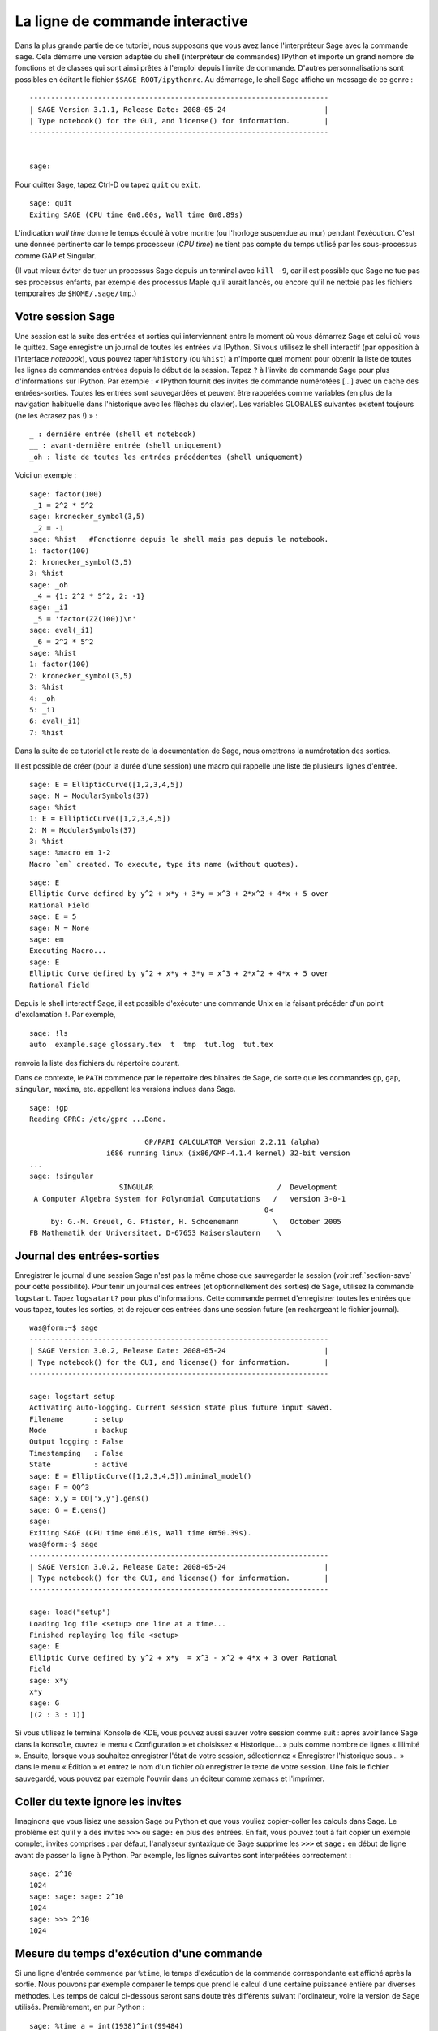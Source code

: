.. _chapter-interactive_shell:

********************************
La ligne de commande interactive
********************************

Dans la plus grande partie de ce tutoriel, nous supposons que vous avez
lancé l'interpréteur Sage avec la commande ``sage``. Cela démarre une
version adaptée du shell (interpréteur de commandes) IPython et importe
un grand nombre de fonctions et de classes qui sont ainsi prêtes à
l'emploi depuis l'invite de commande. D'autres personnalisations sont
possibles en éditant le fichier ``$SAGE_ROOT/ipythonrc``. Au démarrage,
le shell Sage affiche un message de ce genre :

.. skip

::

    ----------------------------------------------------------------------
    | SAGE Version 3.1.1, Release Date: 2008-05-24                       |
    | Type notebook() for the GUI, and license() for information.        |
    ----------------------------------------------------------------------


    sage:

Pour quitter Sage, tapez Ctrl-D ou tapez ``quit`` ou ``exit``.

.. skip

::

    sage: quit
    Exiting SAGE (CPU time 0m0.00s, Wall time 0m0.89s)

L'indication *wall time* donne le temps écoulé à votre montre (ou
l'horloge suspendue au mur) pendant l'exécution. C'est une donnée
pertinente car le temps processeur (*CPU time*) ne tient pas compte du
temps utilisé par les sous-processus comme GAP et Singular.

(Il vaut mieux éviter de tuer un processus Sage depuis un terminal avec
``kill -9``, car il est possible que Sage ne tue pas ses processus
enfants, par exemple des processus Maple qu'il aurait lancés, ou encore
qu'il ne nettoie pas les fichiers temporaires de
``$HOME/.sage/tmp``.)

Votre session Sage
==================

Une session est la suite des entrées et sorties qui interviennent entre
le moment où vous démarrez Sage et celui où vous le quittez. Sage
enregistre un journal de toutes les entrées via IPython. Si vous
utilisez le shell interactif (par opposition à l'interface *notebook*),
vous pouvez taper ``%history`` (ou ``%hist``) à n'importe
quel moment pour obtenir la
liste de toutes les lignes de commandes entrées depuis le début de la
session. Tapez ``?`` à l'invite de commande Sage pour plus
d'informations sur IPython. Par exemple : « IPython fournit des invites
de commande numérotées [...] avec un cache des entrées-sorties. Toutes
les entrées sont sauvegardées et peuvent être rappelées comme variables
(en plus de la navigation habituelle dans l'historique avec les flèches
du clavier). Les variables GLOBALES suivantes existent toujours (ne les
écrasez pas !) » :

::

      _ : dernière entrée (shell et notebook)
      __ : avant-dernière entrée (shell uniquement)
      _oh : liste de toutes les entrées précédentes (shell uniquement)

Voici un exemple :

.. skip

::

    sage: factor(100)
     _1 = 2^2 * 5^2
    sage: kronecker_symbol(3,5)
     _2 = -1
    sage: %hist   #Fonctionne depuis le shell mais pas depuis le notebook.
    1: factor(100)
    2: kronecker_symbol(3,5)
    3: %hist
    sage: _oh
     _4 = {1: 2^2 * 5^2, 2: -1}
    sage: _i1
     _5 = 'factor(ZZ(100))\n'
    sage: eval(_i1)
     _6 = 2^2 * 5^2
    sage: %hist
    1: factor(100)
    2: kronecker_symbol(3,5)
    3: %hist
    4: _oh
    5: _i1
    6: eval(_i1)
    7: %hist

Dans la suite de ce tutorial et le reste de la documentation de Sage,
nous omettrons la numérotation des sorties.

Il est possible de créer (pour la durée d'une session) une macro qui
rappelle une liste de plusieurs lignes d'entrée.

.. skip

::

    sage: E = EllipticCurve([1,2,3,4,5])
    sage: M = ModularSymbols(37)
    sage: %hist
    1: E = EllipticCurve([1,2,3,4,5])
    2: M = ModularSymbols(37)
    3: %hist
    sage: %macro em 1-2
    Macro `em` created. To execute, type its name (without quotes).


.. skip

::

    sage: E
    Elliptic Curve defined by y^2 + x*y + 3*y = x^3 + 2*x^2 + 4*x + 5 over
    Rational Field
    sage: E = 5
    sage: M = None
    sage: em
    Executing Macro...
    sage: E
    Elliptic Curve defined by y^2 + x*y + 3*y = x^3 + 2*x^2 + 4*x + 5 over
    Rational Field

Depuis le shell interactif Sage, il est possible d'exécuter une commande
Unix en la faisant précéder d'un point d'exclamation ``!``. Par exemple,

.. skip

::

    sage: !ls
    auto  example.sage glossary.tex  t  tmp  tut.log  tut.tex

renvoie la liste des fichiers du répertoire courant.

Dans ce contexte, le ``PATH`` commence par le répertoire des binaires
de Sage, de sorte que les commandes ``gp``, ``gap``, ``singular``,
``maxima``, etc. appellent les versions inclues dans Sage.

.. skip

::

    sage: !gp
    Reading GPRC: /etc/gprc ...Done.

                               GP/PARI CALCULATOR Version 2.2.11 (alpha)
                      i686 running linux (ix86/GMP-4.1.4 kernel) 32-bit version
    ...
    sage: !singular
                         SINGULAR                             /  Development
     A Computer Algebra System for Polynomial Computations   /   version 3-0-1
                                                           0<
         by: G.-M. Greuel, G. Pfister, H. Schoenemann        \   October 2005
    FB Mathematik der Universitaet, D-67653 Kaiserslautern    \

Journal des entrées-sorties
===========================

Enregistrer le journal d'une session Sage n'est pas la même chose que
sauvegarder la session (voir :ref:`section-save` pour cette possibilité).
Pour tenir un journal des entrées (et optionnellement des sorties) de
Sage, utilisez la commande ``logstart``. Tapez ``logsatart?`` pour plus
d'informations. Cette commande permet d'enregistrer toutes les entrées que
vous tapez, toutes les sorties, et de rejouer ces entrées dans une
session future (en rechargeant le fichier journal).

.. skip

::

    was@form:~$ sage
    ----------------------------------------------------------------------
    | SAGE Version 3.0.2, Release Date: 2008-05-24                       |
    | Type notebook() for the GUI, and license() for information.        |
    ----------------------------------------------------------------------

    sage: logstart setup
    Activating auto-logging. Current session state plus future input saved.
    Filename       : setup
    Mode           : backup
    Output logging : False
    Timestamping   : False
    State          : active
    sage: E = EllipticCurve([1,2,3,4,5]).minimal_model()
    sage: F = QQ^3
    sage: x,y = QQ['x,y'].gens()
    sage: G = E.gens()
    sage:
    Exiting SAGE (CPU time 0m0.61s, Wall time 0m50.39s).
    was@form:~$ sage
    ----------------------------------------------------------------------
    | SAGE Version 3.0.2, Release Date: 2008-05-24                       |
    | Type notebook() for the GUI, and license() for information.        |
    ----------------------------------------------------------------------

    sage: load("setup")
    Loading log file <setup> one line at a time...
    Finished replaying log file <setup>
    sage: E
    Elliptic Curve defined by y^2 + x*y  = x^3 - x^2 + 4*x + 3 over Rational
    Field
    sage: x*y
    x*y
    sage: G
    [(2 : 3 : 1)]

Si vous utilisez le terminal Konsole de KDE, vous pouvez aussi sauver votre
session comme suit : après avoir lancé Sage dans la ``konsole``, ouvrez
le menu « Configuration » et choisissez « Historique... » puis comme
nombre de lignes « Illimité ». Ensuite, lorsque vous souhaitez
enregistrer l'état de votre session, sélectionnez « Enregistrer
l'historique sous... » dans le menu « Édition » et entrez le nom d'un
fichier où enregistrer le texte de votre session. Une fois le fichier
sauvegardé, vous pouvez par exemple l'ouvrir dans un éditeur comme xemacs et
l'imprimer.

Coller du texte ignore les invites
==================================

Imaginons que vous lisiez une session Sage ou Python et que vous vouliez
copier-coller les calculs dans Sage. Le problème est qu'il y a des
invites ``>>>`` ou ``sage:`` en plus des entrées. En fait, vous pouvez
tout à fait copier un exemple complet, invites comprises : par défaut,
l'analyseur syntaxique de Sage supprime les ``>>>`` et ``sage:`` en
début de ligne avant de passer la ligne à Python. Par exemple, les
lignes suivantes sont interprétées correctement :

.. skip

::

    sage: 2^10
    1024
    sage: sage: sage: 2^10
    1024
    sage: >>> 2^10
    1024

Mesure du temps d'exécution d'une commande
==========================================

Si une ligne d'entrée commence par ``%time``, le temps d'exécution de la
commande correspondante est affiché après la sortie. Nous pouvons par
exemple comparer le temps que prend le calcul d'une certaine puissance
entière par diverses méthodes. Les temps de calcul ci-dessous seront
sans doute très différents suivant l'ordinateur, voire la version de
Sage utilisés. Premièrement, en pur Python :

.. skip

::

    sage: %time a = int(1938)^int(99484)
    CPU times: user 0.66 s, sys: 0.00 s, total: 0.66 s
    Wall time: 0.66

Le calcul a pris 0.66 seconde, pendant un intervalle de *wall time* (le
temps de votre montre) lui aussi de 0.66 seconde. Si d'autres programmes
qui s'exécutent en même temps que Sage chargent l'ordinateur avec de gros
calculs, le *wall time* peut être nettement plus important que le temps
processeur.

Chronométrons maintenant le calcul de la même puissance avec le type
Integer de Sage, qui est implémenté (en Cython) en utilisant la
bibliothèque GMP :

.. skip

::

    sage: %time a = 1938^99484
    CPU times: user 0.04 s, sys: 0.00 s, total: 0.04 s
    Wall time: 0.04

Avec l'interface à la bibliothèque C PARI :

.. skip

::

    sage: %time a = pari(1938)^pari(99484)
    CPU times: user 0.05 s, sys: 0.00 s, total: 0.05 s
    Wall time: 0.05

GMP est plus rapide, mais de peu (ce n'est pas une surprise, car la
version de PARI incluse dans Sage utilise GMP pour l'arithmétique
entière).

Il est aussi possible de chronométrer tout un bloc de commandes avec la
commande ``cputime``, comme dans l'exemple suivant :

::

    sage: t = cputime()
    sage: a = int(1938)^int(99484)
    sage: b = 1938^99484
    sage: c = pari(1938)^pari(99484)
    sage: cputime(t)                       #random
    0.64

.. skip

::

    sage: cputime?
    ...
        Return the time in CPU second since SAGE started, or with optional
        argument t, return the time since time t.
        INPUT:
            t -- (optional) float, time in CPU seconds
        OUTPUT:
            float -- time in CPU seconds

La commande ``walltime`` fonctionne comme ``cputime``, à ceci près
qu'elle mesure le temps total écoulé « à la montre ».

Nous pouvons aussi faire faire le calcul de puissance ci-dessus à chacun
des systèmes de calcul formel inclus dans Sage. Dans chaque cas, nous
commençons par lancer une commande triviale dans le système en question,
de façon à démarrer son serveur. La mesure la plus pertinente est le
*wall time*. Cependant, si la différence entre celui-ci et le temps
processeur est importante, cela peut indiquer un problème de performance
qui mérite d'être examiné.

.. skip

::

    sage: time 1938^99484;
    CPU times: user 0.01 s, sys: 0.00 s, total: 0.01 s
    Wall time: 0.01
    sage: gp(0)
    0
    sage: time g = gp('1938^99484')
    CPU times: user 0.00 s, sys: 0.00 s, total: 0.00 s
    Wall time: 0.04
    sage: maxima(0)
    0
    sage: time g = maxima('1938^99484')
    CPU times: user 0.00 s, sys: 0.00 s, total: 0.00 s
    Wall time: 0.30
    sage: kash(0)
    0
    sage: time g = kash('1938^99484')
    CPU times: user 0.00 s, sys: 0.00 s, total: 0.00 s
    Wall time: 0.04
    sage: mathematica(0)
            0
    sage: time g = mathematica('1938^99484')
    CPU times: user 0.00 s, sys: 0.00 s, total: 0.00 s
    Wall time: 0.03
    sage: maple(0)
    0
    sage: time g = maple('1938^99484')
    CPU times: user 0.00 s, sys: 0.00 s, total: 0.00 s
    Wall time: 0.11
    sage: gap(0)
    0
    sage: time g = gap.eval('1938^99484;;')
    CPU times: user 0.00 s, sys: 0.00 s, total: 0.00 s
    Wall time: 1.02

Nous voyons que GAP et Maxima sont les plus lents sur ce test (lancé sur
la machine ``sage.math.washington.edu``). Mais en raison du surcoût de
l'interface pexpect, la comparaison avec Sage, qui est le plus rapide,
n'est pas vraiment équitable.

Trucs et astuces IPython
========================

Comme signalé plus haut, Sage utilise l'interpréteur de commandes IPython, et
met donc à votre disposition toutes les commandes et fonctionnalités de
celui-ci. Vous voudrez peut-être consulter la `documentation complète de IPython
<http://ipython.scipy.org/moin/Documentation>`_. Voici en attendant quelques
astuces utiles -- qui reposent sur ce que IPython appelle des « commandes
magiques » :

- La commande magique ``%bg`` lance une commande en arrière-plan. Le résultat
  sera ensuite accessible à travers l'objet ``jobs``, comme dans l'exemple
  ci-dessous. (Les commentaires « not tested » sont là parce que ``%bg`` ne
  fonctionne pas correctement dans l'infrastructure de test automatisé de Sage,
  mais si vous reproduisez l'exemple, il devrait fonctionner comme indiqué.
  Naturellement, ``%bg`` est surtout utile pour les commandes dont l'exécution
  prend beaucoup de temps.)

  ::

    sage: def quick(m): return 2*m
    sage: %bg quick(20)  # not tested
    Starting job # 0 in a separate thread.
    sage: jobs.status()  # not tested
    Completed jobs:
    0 : quick(20)
    sage: jobs[0].result  # the actual answer, not tested
    40

  Attention, les tâches lancées en arrière-plan ignorent le préprocesseur Sage
  (voir section :ref:`section-mathannoy`). Une manière (certes pas très
  commode) de contourner le problème est la suivante ::

    sage: %bg eval(preparse('quick(20)')) # not tested

  Mais il est plus simple et plus sûr de réserver ``%bg`` aux commandes en pur
  Python, qui ne font pas appel au préprocesseur.

- Lorsque l'on souhaite saisir un morceau de code complexe, on peut utiliser
  ``%edit`` (ou ``%ed``, ou ``ed``) pour ouvrir un éditeur de texte.
  Assurez-vous que la variable d'environnement :envvar:`EDITOR` est réglée à
  votre éditeur favori au démarrage de Sage (en plaçant si nécessaire quelque
  chose du genre ``export EDITOR=/usr/bin/emacs`` ou encore  ``export
  EDITOR=/usr/bin/vim`` dans un fichier de configuration convenable, par
  exemple ``.profile``). La commande ``%edit`` à l'invite de Sage ouvrira
  l'éditeur sélectionné. Vous pouvez alors par exemple saisir une définition de
  fonction::
  
    def some_function(n):
        return n**2 + 3*n + 2

  puis enregistrer le fichier et quitter l'éditeur. La fonction
  ``some_function`` est désormais disponible dans votre session Sage, et vous
  pouvez la modifier en saisissant ``edit some_function`` à l'invite de
  commande.

- Si vous souhaitez reprendre une version modifiée du résultat d'un calcul dans
  une nouvelle commande, tapez ``%rep`` après avoir fait le calcul. Cela
  récupère le texte du résultat et le place sur la ligne de commande, prêt à
  être modifié. ::

    sage: f(x) = cos(x)
    sage: f(x).derivative(x)
    -sin(x)

  Ainsi, après les commandes ci-dessus, la commande ``%rep`` fournit un nouvel
  invite de commande pré-rempli avec le texte ``-sin(x)`` et le curseur en fin
  de ligne.

Pour plus d'information, entrez la commande ``%quickref`` pour un résumé des
possibilités de IPython. Au moment où cette documentation est écrite
(avril 2011), Sage emploie IPython 0.9.1. La `documentation des commandes
magiques
<http://ipython.org/ipython-doc/dev/interactive/tutorial.html#magic-functions>`_
est disponible en ligne, et divers aspects un peu plus avancés de leur
fonctionnement sont décrits `ici  <http://ipython.org/ipython-doc/stable/interactive/reference.html#magic-command-system>`_.

Erreurs et exceptions
=====================

Quand quelque chose ne marche pas, cela se manifeste habituellement par
une « exception » Python. Python essaie de plus de donner une idée de ce
qui a pu déclencher l'exception. Bien souvent, il affiche le nom de
l'exception (par exemple ``NameError`` ou ``ValueError``, voir le manuel
de référence de Python [Py]_ pour une liste complète). Par exemple :

.. skip

::

    sage: 3_2
    ------------------------------------------------------------
       File "<console>", line 1
         ZZ(3)_2
               ^
    SyntaxError: invalid syntax

    sage: EllipticCurve([0,infinity])
    ------------------------------------------------------------
    Traceback (most recent call last):
    ...
    TypeError: Unable to coerce Infinity (<class 'sage...Infinity'>) to Rational

Le débogueur interactif est parfois utile pour comprendre ce qu'il s'est
passé. Il s'active ou se désactive avec ``%pdb`` (et est désactivé par
défaut). L'invite ``ipdb>>`` du débogueur apparaît si une exception a
lieu alors que celui-ci est actif. Le débogueur permet d'afficher l'état
de n'importe quelle variable locale et de monter ou descendre dans la
pile d'exécution. Par exemple :

.. skip

::

    sage: %pdb
    Automatic pdb calling has been turned ON
    sage: EllipticCurve([1,infinity])
    ---------------------------------------------------------------------------
    <type 'exceptions.TypeError'>             Traceback (most recent call last)
    ...

    ipdb>

Pour obtenir une liste des commandes disponibles dans le débogueur,
tapez ``?`` à l'invite ``ipdb>`` :

::

    ipdb> ?

    Documented commands (type help <topic>):
    ========================================
    EOF    break  commands   debug    h       l     pdef   quit    tbreak
    a      bt     condition  disable  help    list  pdoc   r       u
    alias  c      cont       down     ignore  n     pinfo  return  unalias
    args   cl     continue   enable   j       next  pp     s       up
    b      clear  d          exit     jump    p     q      step    w
    whatis where

    Miscellaneous help topics:
    ==========================
    exec  pdb

    Undocumented commands:
    ======================
    retval  rv

Tapez Ctrl-D ou ``quit`` pour revenir à Sage.

.. _section-tabcompletion:

Recherche en arrière et complétion de ligne de commande
=======================================================

Commençons par créer l'espace vectoriel de dimension trois
:math:`V=\QQ^3` comme suit :

::

    sage: V = VectorSpace(QQ,3)
    sage: V
    Vector space of dimension 3 over Rational Field

Nous pouvons aussi utiliser la variante plus concise :

::

    sage: V = QQ^3

Tapez ensuite le début d'une commande, puis ``Ctrl-p`` (ou flèche vers
le haut) pour passer en revue les lignes qui commencent par les mêmes
lettres parmi celles que vous avez entrées jusque-là. Cela fonctionne
même si vous avez quitté et relancé Sage entre-temps. Vous pouvez aussi
rechercher une portion de commande en remontant dans l'historique avec
``Ctrl-r``. Toutes ces fonctionnalités reposent sur la bibliothèque
``readline``, qui existe pour la plupart des variantes de Linux.

La complétion de ligne de commande permet d'obtenir facilement la liste
des fonctions membres de :math:`V` : tapez simplement ``V.`` puis
appuyez sur la touche tabulation.

.. skip

::

    sage: V.[tab key]
    V._VectorSpace_generic__base_field
    ...
    V.ambient_space
    V.base_field
    V.base_ring
    V.basis
    V.coordinates
    ...
    V.zero_vector

Si vous tapez les quelques premières lettres d'un nom de fonction avant
d'appuyer sur ``tab``, vous n'obtiendrez que les fonctions qui
commencent par ces quelques lettres :

.. skip

::

    sage: V.i[tab key]
    V.is_ambient  V.is_dense    V.is_full     V.is_sparse

Si vous cherchez à savoir ce que fait une fonction, par exemple la
fonction coordinates, ``V.coordinates?`` affiche un message d'aide et
``V.coordinates??`` le code source de la fonction, comme expliqué dans
la section suivante.



Aide en ligne
=============

Sage dispose d'un système d'aide intégré. Pour obtenir la documentation
d'une fonction, tapez son nom suivi d'un point d'interrogation.

.. skip

::

    sage: V = QQ^3
    sage: V.coordinates?
    Type:           instancemethod
    Base Class:     <type 'instancemethod'>
    String Form:    <bound method FreeModule_ambient_field.coordinates of Vector
    space of dimension 3 over Rational Field>
    Namespace:      Interactive
    File:           /home/was/s/local/lib/python2.4/site-packages/sage/modules/f
    ree_module.py
    Definition:     V.coordinates(self, v)
    Docstring:
        Write v in terms of the basis for self.

        Returns a list c such that if B is the basis for self, then

                sum c_i B_i = v.

        If v is not in self, raises an ArithmeticError exception.

        EXAMPLES:
            sage: M = FreeModule(IntegerRing(), 2); M0,M1=M.gens()
            sage: W = M.submodule([M0 + M1, M0 - 2*M1])
            sage: W.coordinates(2*M0-M1)
            [2, -1]

Comme nous pouvons le voir ci-dessus, la sortie indique le type de
l'objet, le nom du fichier où il est défini, et donne une description
de l'effet de la fonction, avec des exemples que vous pouvez copier dans
votre session Sage. Pratiquement tous ces exemples sont automatiquement
testés régulièrement pour s'assurer qu'ils se comportent exactement
comme indiqué.

Une autre fonctionnalité, nettement dans l'esprit du caractère ouvert de
Sage, est que lorsque ``f`` est une fonction Python, taper ``f??``
affiche son code source. Par exemple,

.. skip

::

    sage: V = QQ^3
    sage: V.coordinates??
    Type:           instancemethod
    ...
    Source:
    def coordinates(self, v):
            """
            Write $v$ in terms of the basis for self.
            ...
            """
            return self.coordinate_vector(v).list()

Nous voyons que la fonction ``coordinates`` ne fait qu'appeler
``coordinate_vector`` et transformer le résultat en une liste. Mais alors,
que fait la fonction ``coordinate_vector`` ?

.. skip

::

    sage: V = QQ^3
    sage: V.coordinate_vector??
    ...
    def coordinate_vector(self, v):
            ...
            return self.ambient_vector_space()(v)

La fonction ``coordinate_vector`` convertit son entrée en un élément de
l'espace ambiant, ce qui a pour effet de calculer le vecteur des
coefficients de  :math:`v` dans :math:`V`. L'espace :math:`V` est déjà
« l'espace ambiant » puisque c'est simplement :math:`\QQ^3`. Il y
a aussi une fonction ``coordinate_vector`` différente pour les
sous-espaces. Créons un sous-espace et examinons-là :


.. skip

::

    sage: V = QQ^3; W = V.span_of_basis([V.0, V.1])
    sage: W.coordinate_vector??
    ...
    def coordinate_vector(self, v):
            """
             ...
            """
            # First find the coordinates of v wrt echelon basis.
            w = self.echelon_coordinate_vector(v)
            # Next use transformation matrix from echelon basis to
            # user basis.
            T = self.echelon_to_user_matrix()
            return T.linear_combination_of_rows(w)

(Si vous pensez que cette implémentation est inefficace, venez nous
aider à optimiser l'algèbre linéaire !)

Vous pouvez aussi taper ``help(commande)`` ou ``help(classe)`` pour
appeler une sorte de page de manuel relative à une commande ou une
classe.

.. skip

::

    sage: help(VectorSpace)
    Help on class VectorSpace ...

    class VectorSpace(__builtin__.object)
     |  Create a Vector Space.
     |
     |  To create an ambient space over a field with given dimension
     |  using the calling syntax ...
     :
     :

Pour quitter la page d'aide, appuyez sur ``q``. Votre session revient à
l'écran comme elle était : contrairement à la sortie de ``fonction?``,
celle de ``help`` n'encombre pas votre session. Une possibilité
particulièrement utile est de consulter l'aide d'un module entier avec
``help(nom_du_module``. Par exemple, les espaces vectoriels sont définis
dans  ``sage.modules.free_module``, et on accède à la documentation de
ce module en tapant ``help(sage.modules.free_module)``. Lorsque vous
lisez une page de documentation avec la commande ``help``, vous pouvez
faire des recherches en avant en tapant ``/`` et en arrière en tapant
``?``.


Enregistrer et charger des objets individuellement
==================================================

Imaginons que nous calculions une matrice, ou pire, un espace compliqué
de symboles modulaires, et que nous souhaitions les sauvegarder pour
un usage futur. Les systèmes de calcul formel ont différentes approches
pour permettre cela.


#. **Sauver la partie :** il n'est possible de sauver que la session
   entière (p.ex. GAP, Magma).

#. **Format d'entrée/sortie unifié :** chaque objet est
   affiché sous une forme qui peut être relue (GP/PARI).

#. **Eval :** permettre d'évaluer facilement du code arbitraire dans
   l'interpréteur (p.ex. Singular, PARI).


Utilisant Python, Sage adopte une approche différente, à savoir que tous
les objets peuvent être sérialisés, i.e. transformés en chaînes de
caractères à partir desquelles ils peuvent être reconstruits. C'est une
méthode semblable dans l'esprit à l'unification des entrées et sorties
de PARI, avec l'avantage que l'affichage normal des objets n'a pas
besoin d'être trop compliqué. En outre, cette fonction de sauvegarde et
de relecture des objets ne nécessite (dans la plupart des cas) aucune
programmation supplémentaire : il s'agit simplement une fonctionnalité de
Python fournie par le langage depuis la base.

Quasiment n'importe quel objet Sage ``x`` peut être enregistré sur le
disque, dans un format compressé, avec ``save(x, nom_de_fichier)`` (ou
dans bien des cas ``x.save(nom_de_fichier)``). Pour recharger les
objets, on utilise ``load(nom_de_fichier)``.


.. skip

::

    sage: A = MatrixSpace(QQ,3)(range(9))^2
    sage: A
    [ 15  18  21]
    [ 42  54  66]
    [ 69  90 111]
    sage: save(A, 'A')

Quittez puis redémarrez maintenant Sage. Vous pouvez récupérer ``A`` :

.. skip

::

    sage: A = load('A')
    sage: A
    [ 15  18  21]
    [ 42  54  66]
    [ 69  90 111]

Vous pouvez faire de même avec des objets plus compliqués, par exemple
des courbes elliptiques. Toute l'information en cache sur l'objet est
stockée avec celui-ci :

.. skip

::

    sage: E = EllipticCurve('11a')
    sage: v = E.anlist(100000)              # prend un moment
    sage: save(E, 'E')
    sage: quit

Ainsi, la version sauvegardée de ``E`` prend 153 kilo-octets car elle
contient les 100000 premiers :math:`a_n`.

.. skip

::

    ~/tmp$ ls -l E.sobj
    -rw-r--r--  1 was was 153500 2006-01-28 19:23 E.sobj
    ~/tmp$ sage [...]
    sage: E = load('E')
    sage: v = E.anlist(100000)              # instantané !

(En Python, les sauvegardes et rechargements s'effectuent à l'aide du
module ``cPickle``. En particulier, on peut sauver un objet Sage ``x``
par la commande ``cPickle.dumps(x, 2)``.  Attention au ``2`` !)

Sage n'est pas capable de sauvegarder les objets créés dans d'autres systèmes
de calcul formel comme GAP, Singular, Maxima etc. : au rechargement, ils
sont dans un état marqué « invalide ». Concernant GAP, un certain
nombre d'objets sont affichés sous une forme qui permet de les
reconstruire, mais d'autres non, aussi la reconstruction d'objets GAP
à partir de leur affichage est intentionnellement interdite.

.. skip

::

    sage: a = gap(2)
    sage: a.save('a')
    sage: load('a')
    Traceback (most recent call last):
    ...
    ValueError: The session in which this object was defined is no longer
    running.

Les objets GP/PARI, en revanche, peuvent être sauvegardés et rechargés,
puisque la forme imprimée d'un objet suffit à reconstruire celui-ci.

.. skip

::

    sage: a = gp(2)
    sage: a.save('a')
    sage: load('a')
    2

Un objet sauvegardé peut être rechargé y compris sur un ordinateur doté
d'une architecture ou d'un système d'exploitation différent. Ainsi, il
est possible de sauvegarder une immense matrice sur un OS-X 32 bits, la
recharger sur un Linux 64 bits, l'y mettre en forme échelon et rapatrier
le résultat. Bien souvent, un objet peut même être rechargé avec une
version de Sage différente de celle utilisée pour le sauver, pourvu que
le code qui gère cet objet n'ait pas trop changé d'une version sur
l'autre. Sauver un objet enregistre tous ses attributs ainsi que la
classe à laquelle il appartient (mais pas son code source). Si cette
classe n'existe plus dans une version ultérieure de Sage, l'objet ne
peut pas y être rechargé. Mais il demeure possible de le charger dans
l'ancienne version pour récupérer son dictionnaire (avec
``x.__dict__``), sauver celui-ci, et le recharger dans la nouvelle
version.

Enregistrer un objet comme texte
--------------------------------

Une autre possibilité consiste à sauvegarder la représentation texte ASCII
dans un fichier texte brut, ce qui se fait simplement en ouvrant le
fichier en écriture et en y écrivant la représentation de l'objet (il
est tout à fait possible d'écrire plusieurs objets). Une fois l'écriture
terminée, nous refermons le fichier.

.. skip

::

    sage: R.<x,y> = PolynomialRing(QQ,2)
    sage: f = (x+y)^7
    sage: o = open('file.txt','w')
    sage: o.write(str(f))
    sage: o.close()

.. _section-save:

Enregister et recharger des sessions entières
=============================================

Sage dispose de fonctions très souples de sauvegarde et relecture de
sessions entières.

La commande ``save_session(nom_de_session)`` enregistre toutes les
variables définies dans la session courante sous forme de dictionnaire
dans le fichier ``nom_de_session.sobj``. (Les éventuelles variables qui
ne supportent pas la sauvegarde sont ignorées.) Le fichier ``.sobj`` obtenu
peut être rechargé comme n'importe quel objet sauvegardé ; on obtient en
le rechargeant un dictionnaire dont les clés sont les noms de variables
et les valeurs les objets correspondants.

La commande ``reload_session(nom_de_session)`` charge toutes les
variables sauvées dans ``nom_de_session``. Cela n'efface pas les
variables déjà définies dans la session courante : les deux sessions
sont fusionnées.

Commençons par démarrer Sage et par définir quelques variables.

.. skip

::

    sage: E = EllipticCurve('11a')
    sage: M = ModularSymbols(37)
    sage: a = 389
    sage: t = M.T(2003).matrix(); t.charpoly().factor()
     _4 = (x - 2004) * (x - 12)^2 * (x + 54)^2

Nous sauvons maintenant notre session, ce qui a pour effet d'enregistrer
dans un même fichier toutes les variables ci-dessus. Nous pouvons
constater que le fichier fait environ 3 ko.

.. skip

::

    sage: save_session('misc')
    Saving a
    Saving M
    Saving t
    Saving E
    sage: quit
    was@form:~/tmp$ ls -l misc.sobj
    -rw-r--r--  1 was was 2979 2006-01-28 19:47 misc.sobj

Enfin, nous redémarrons Sage, nous définissons une nouvelle variable, et
nous rechargeons la session précédente.

.. skip

::

    sage: b = 19
    sage: load_session('misc')
    Loading a
    Loading M
    Loading E
    Loading t

Toutes les variables sauvegardées sont à nouveau disponibles. En outre,
la variable ``b`` n'a pas été écrasée.

.. skip

::

    sage: M
    Full Modular Symbols space for Gamma_0(37) of weight 2 with sign 0
    and dimension 5 over Rational Field
    sage: E
    Elliptic Curve defined by y^2 + y = x^3 - x^2 - 10*x - 20 over Rational
    Field
    sage: b
    19
    sage: a
    389



.. _section-notebook:

L'interface *notebook*
======================

Pour démarrer le *notebook* Sage, tapez

.. skip

::

    sage: notebook()

sur la ligne de commande Sage. Cela démarre le serveur du *notebook* et
ouvre votre navigateur web par défaut sur la page correspondante. Les
fichiers d'état du serveur sont placés dans ``$HOME/.sage/sage\_notebook.sagenb``.

La variante

.. skip

::

    sage: notebook("repertoire")

lance un nouveau serveur *notebook* en utilisant les fichiers du
``repertoire.sagenb`` donné à la place de ``$HOME/.sage/sage_notebook``. Cela peut
être utile si vous voulez gérer une collection de feuilles de travail
attachées à un projet spécifique, ou encore lancer plusieurs instances
du serveur en même temps.

Au démarrage, le *notebook* commence par créer les fichiers suivants
dans ``$HOME/.sage/sage_notebook.sagenb`` :

::

    conf.pickle
    openid.pickle
    twistedconf.tac
    sagenb.pid
    users.pickle
    home/admin/ (sous-répertoire de l'utilisateur principal)
    home/guest/
    home/pub/

Une fois ces fichiers créés, le *notebook* démarre un serveur web.

Un « *notebook* » est une collection de comptes utilisateur, qui peuvent
chacun posséder un nombre quelconque de feuilles de travail. Quand vous
créez une nouvelle feuille de travail, les données correspondantes sont
stockées dans un répertoire de la forme
``home/utilisateur/numéro``. Dans chacun de ces répertoires se trouve un
fichier texte brut ``worksheet.html`` qui contient tout ce qu'il faut
pour reconstituer la feuille de travail s'il lui arrive quelque
chose, si Sage rencontre un problème, ou quoi que ce soit de ce genre.

Dans Sage, vous pouvez taper ``notebook?`` pour beaucoup plus
d'informations sur comment démarrer un serveur.

Le schéma suivant présente l'architecture du *Notebook* Sage :

::

    ----------------------
    |                    |
    |                    |
    |   firefox/safari   |
    |                    |
    |     programme      |
    |     javascript     |
    |                    |
    |                    |
    ----------------------
          |      ^
          | AJAX |
          V      |
    ----------------------
    |                    |
    |     serveur        |                processus SAGE 1
    |       web          | ------------>  processus SAGE 2  (processus Python)
    |       sage         |   pexpect      processus SAGE 3
    |                    |                    .
    |                    |                    .
    ----------------------                    .

Dans le *notebook*, pour consulter l'aide d'une commande Sage ``cmd``,
tapez ``cmd?`` dans le champ d'entrée des commandes puis tapez ``<tab>``
(et non ``<maj-entrée>``).

